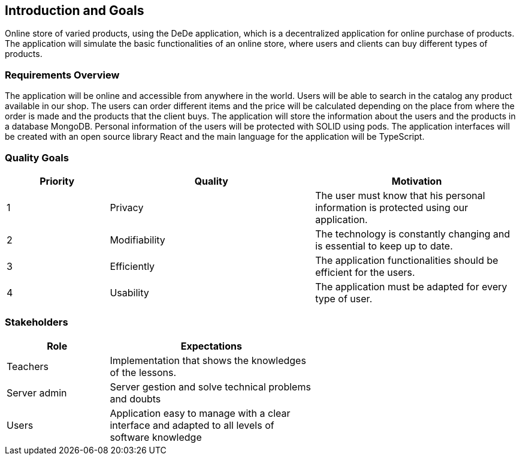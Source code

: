 [[section-introduction-and-goals]]
== Introduction and Goals

[role="arc42help"]
****
Online store of varied products, using the DeDe application, which is a decentralized application for online purchase of products. 
The application will simulate the basic functionalities of an online store, where users and clients can buy different types of products.
****

=== Requirements Overview

[role="arc42help"]
****
The application will be online and accessible from anywhere in the world. Users will be able to search in the catalog any product available in our shop. 
The users can order different items and the price will be calculated depending on the place from where the order is made and the products that the client buys.
The application will store the information about the users and the products in a database MongoDB. Personal information of the users will be protected with SOLID using pods.
The application interfaces will be created with an open source library React and the main language for the application will be TypeScript.
	


****

=== Quality Goals

[role="arc42help"]
****
[options="header",cols="1,2,2"]
|===
|Priority|Quality|Motivation
| 1 | Privacy | The user must know that his personal information is protected using our application.
| 2 | Modifiability | The technology is constantly changing and is essential to keep up to date.
| 3 | Efficiently | The application functionalities should be efficient for the users.
| 4 | Usability | The application must be adapted for every type of user.
|===
****

=== Stakeholders

[role="arc42help"]
****
[options="header",cols="1,2,2"]
|===
|Role|Expectations| 
| Teachers | Implementation that shows the knowledges of the lessons. |
| Server admin | Server gestion and solve technical problems and doubts |
| Users | Application easy to manage with a clear interface and adapted to all levels of software knowledge |
|===
****


